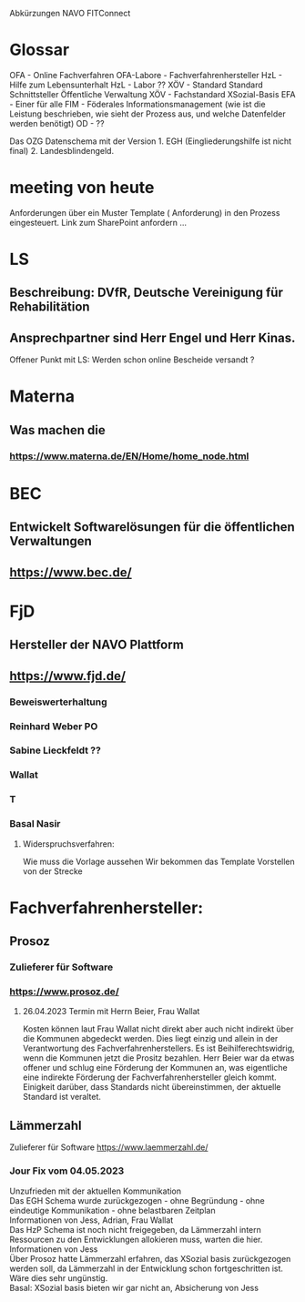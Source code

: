 Abkürzungen
NAVO
FITConnect

* Glossar
OFA - Online Fachverfahren
OFA-Labore - Fachverfahrenhersteller
HzL - Hilfe zum Lebensunterhalt
HzL - Labor ??
XÖV - Standard Standard Schnittsteller Öffentliche Verwaltung
XÖV - Fachstandard
XSozial-Basis
EFA - Einer für alle
FIM - Föderales Informationsmanagement (wie ist die Leistung beschrieben, wie sieht der Prozess aus, und welche Datenfelder werden benötigt) 
OD - ??


Das OZG Datenschema mit der Version 1. EGH (Eingliederungshilfe ist nicht final) 2.  Landesblindengeld. 



* meeting von heute
Anforderungen über ein Muster Template ( Anforderung) in den Prozess eingesteuert.
Link zum SharePoint anfordern ...

* LS
** Beschreibung: DVfR, Deutsche Vereinigung für Rehabilitätion
** Ansprechpartner sind Herr Engel und Herr Kinas.

Offener Punkt mit LS: Werden schon online Bescheide versandt ?

* Materna
** Was machen die
*** https://www.materna.de/EN/Home/home_node.html


* BEC
** Entwickelt Softwarelösungen für die öffentlichen Verwaltungen
** https://www.bec.de/


* FjD
** Hersteller der NAVO Plattform
** https://www.fjd.de/

*** Beweiswerterhaltung

*** Reinhard Weber PO
*** Sabine Lieckfeldt ??
*** Wallat
*** T
*** Basal Nasir


**** Widerspruchsverfahren:
Wie muss die Vorlage aussehen
Wir bekommen das Template
Vorstellen von der Strecke





* Fachverfahrenhersteller:
** Prosoz
*** Zulieferer für Software
*** https://www.prosoz.de/

**** 26.04.2023 Termin mit Herrn Beier, Frau Wallat 
Kosten können laut Frau Wallat nicht direkt aber auch nicht indirekt über die Kommunen abgedeckt werden. Dies liegt einzig und allein in der Verantwortung des Fachverfahrenherstellers.
Es ist Beihilferechtswidrig, wenn die Kommunen jetzt die Prositz bezahlen.
Herr Beier war da etwas offener und schlug eine Förderung der Kommunen an, was eigentliche eine indirekte Förderung der Fachverfahrenhersteller gleich kommt.
Einigkeit darüber, dass Standards nicht übereinstimmen, der aktuelle Standard ist veraltet.


** Lämmerzahl
Zulieferer für Software
https://www.laemmerzahl.de/

*** Jour Fix vom 04.05.2023
Unzufrieden mit der aktuellen Kommunikation \\
Das EGH Schema wurde zurückgezogen - ohne Begründung - ohne eindeutige Kommunikation - ohne belastbaren Zeitplan \\
Informationen von Jess, Adrian, Frau Wallat \\
Das HzP Schema ist noch nicht freigegeben, da Lämmerzahl intern Ressourcen zu den Entwicklungen allokieren muss, warten die hier. \\
Informationen von Jess \\
Über Prosoz hatte Lämmerzahl erfahren, das XSozial basis  zurückgezogen werden soll, da Lämmerzahl in der Entwicklung schon fortgeschritten ist. Wäre dies sehr ungünstig. \\
Basal: XSozial basis bieten wir gar nicht an, Absicherung von Jess \\




